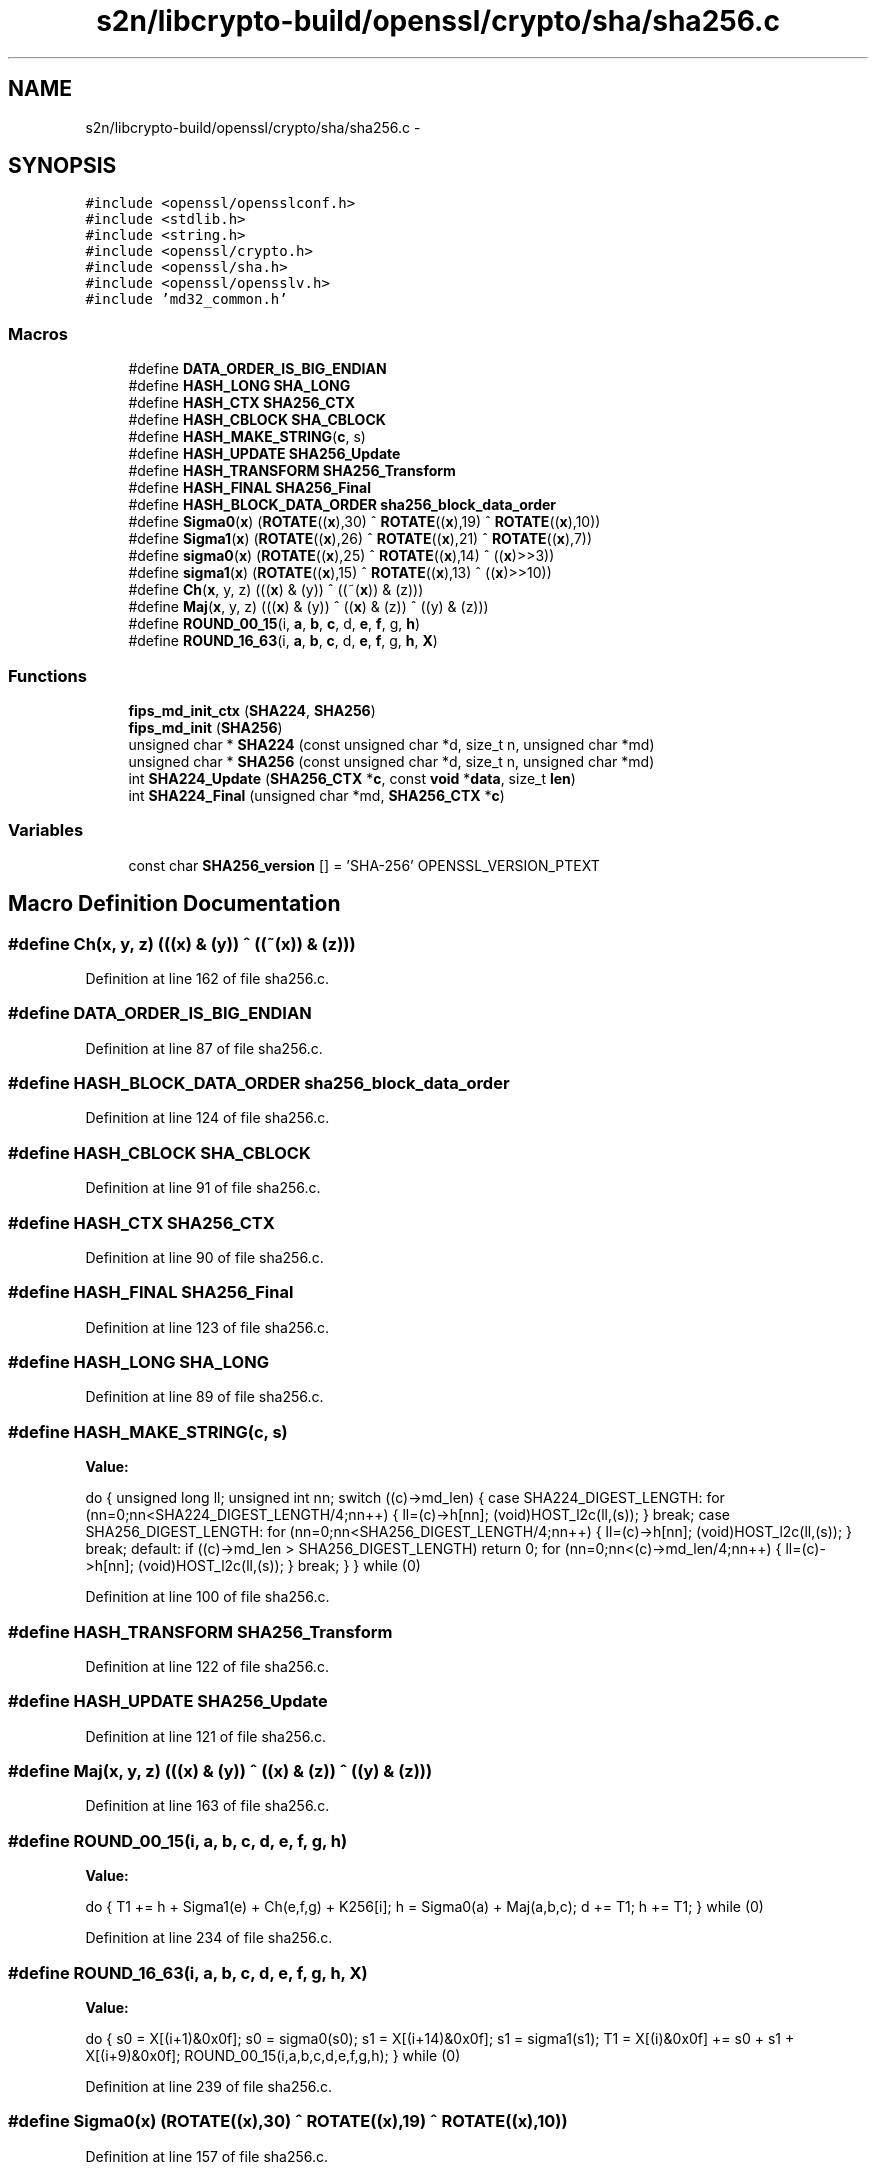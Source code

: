 .TH "s2n/libcrypto-build/openssl/crypto/sha/sha256.c" 3 "Thu Jun 30 2016" "s2n-openssl-doxygen" \" -*- nroff -*-
.ad l
.nh
.SH NAME
s2n/libcrypto-build/openssl/crypto/sha/sha256.c \- 
.SH SYNOPSIS
.br
.PP
\fC#include <openssl/opensslconf\&.h>\fP
.br
\fC#include <stdlib\&.h>\fP
.br
\fC#include <string\&.h>\fP
.br
\fC#include <openssl/crypto\&.h>\fP
.br
\fC#include <openssl/sha\&.h>\fP
.br
\fC#include <openssl/opensslv\&.h>\fP
.br
\fC#include 'md32_common\&.h'\fP
.br

.SS "Macros"

.in +1c
.ti -1c
.RI "#define \fBDATA_ORDER_IS_BIG_ENDIAN\fP"
.br
.ti -1c
.RI "#define \fBHASH_LONG\fP   \fBSHA_LONG\fP"
.br
.ti -1c
.RI "#define \fBHASH_CTX\fP   \fBSHA256_CTX\fP"
.br
.ti -1c
.RI "#define \fBHASH_CBLOCK\fP   \fBSHA_CBLOCK\fP"
.br
.ti -1c
.RI "#define \fBHASH_MAKE_STRING\fP(\fBc\fP,  s)  "
.br
.ti -1c
.RI "#define \fBHASH_UPDATE\fP   \fBSHA256_Update\fP"
.br
.ti -1c
.RI "#define \fBHASH_TRANSFORM\fP   \fBSHA256_Transform\fP"
.br
.ti -1c
.RI "#define \fBHASH_FINAL\fP   \fBSHA256_Final\fP"
.br
.ti -1c
.RI "#define \fBHASH_BLOCK_DATA_ORDER\fP   \fBsha256_block_data_order\fP"
.br
.ti -1c
.RI "#define \fBSigma0\fP(\fBx\fP)             (\fBROTATE\fP((\fBx\fP),30) ^ \fBROTATE\fP((\fBx\fP),19) ^ \fBROTATE\fP((\fBx\fP),10))"
.br
.ti -1c
.RI "#define \fBSigma1\fP(\fBx\fP)             (\fBROTATE\fP((\fBx\fP),26) ^ \fBROTATE\fP((\fBx\fP),21) ^ \fBROTATE\fP((\fBx\fP),7))"
.br
.ti -1c
.RI "#define \fBsigma0\fP(\fBx\fP)             (\fBROTATE\fP((\fBx\fP),25) ^ \fBROTATE\fP((\fBx\fP),14) ^ ((\fBx\fP)>>3))"
.br
.ti -1c
.RI "#define \fBsigma1\fP(\fBx\fP)             (\fBROTATE\fP((\fBx\fP),15) ^ \fBROTATE\fP((\fBx\fP),13) ^ ((\fBx\fP)>>10))"
.br
.ti -1c
.RI "#define \fBCh\fP(\fBx\fP,  y,  z)             (((\fBx\fP) & (y)) ^ ((~(\fBx\fP)) & (z)))"
.br
.ti -1c
.RI "#define \fBMaj\fP(\fBx\fP,  y,  z)           (((\fBx\fP) & (y)) ^ ((\fBx\fP) & (z)) ^ ((y) & (z)))"
.br
.ti -1c
.RI "#define \fBROUND_00_15\fP(i,  \fBa\fP,  \fBb\fP,  \fBc\fP,  d,  \fBe\fP,  \fBf\fP,  g,  \fBh\fP)                "
.br
.ti -1c
.RI "#define \fBROUND_16_63\fP(i,  \fBa\fP,  \fBb\fP,  \fBc\fP,  d,  \fBe\fP,  \fBf\fP,  g,  \fBh\fP,  \fBX\fP)            "
.br
.in -1c
.SS "Functions"

.in +1c
.ti -1c
.RI "\fBfips_md_init_ctx\fP (\fBSHA224\fP, \fBSHA256\fP)"
.br
.ti -1c
.RI "\fBfips_md_init\fP (\fBSHA256\fP)"
.br
.ti -1c
.RI "unsigned char * \fBSHA224\fP (const unsigned char *d, size_t n, unsigned char *md)"
.br
.ti -1c
.RI "unsigned char * \fBSHA256\fP (const unsigned char *d, size_t n, unsigned char *md)"
.br
.ti -1c
.RI "int \fBSHA224_Update\fP (\fBSHA256_CTX\fP *\fBc\fP, const \fBvoid\fP *\fBdata\fP, size_t \fBlen\fP)"
.br
.ti -1c
.RI "int \fBSHA224_Final\fP (unsigned char *md, \fBSHA256_CTX\fP *\fBc\fP)"
.br
.in -1c
.SS "Variables"

.in +1c
.ti -1c
.RI "const char \fBSHA256_version\fP [] = 'SHA\-256' OPENSSL_VERSION_PTEXT"
.br
.in -1c
.SH "Macro Definition Documentation"
.PP 
.SS "#define Ch(\fBx\fP, y, z)   (((\fBx\fP) & (y)) ^ ((~(\fBx\fP)) & (z)))"

.PP
Definition at line 162 of file sha256\&.c\&.
.SS "#define DATA_ORDER_IS_BIG_ENDIAN"

.PP
Definition at line 87 of file sha256\&.c\&.
.SS "#define HASH_BLOCK_DATA_ORDER   \fBsha256_block_data_order\fP"

.PP
Definition at line 124 of file sha256\&.c\&.
.SS "#define HASH_CBLOCK   \fBSHA_CBLOCK\fP"

.PP
Definition at line 91 of file sha256\&.c\&.
.SS "#define HASH_CTX   \fBSHA256_CTX\fP"

.PP
Definition at line 90 of file sha256\&.c\&.
.SS "#define HASH_FINAL   \fBSHA256_Final\fP"

.PP
Definition at line 123 of file sha256\&.c\&.
.SS "#define HASH_LONG   \fBSHA_LONG\fP"

.PP
Definition at line 89 of file sha256\&.c\&.
.SS "#define HASH_MAKE_STRING(\fBc\fP, s)"
\fBValue:\fP
.PP
.nf
do {    \
        unsigned long ll;               \
        unsigned int  nn;               \
        switch ((c)->md_len)            \
        {   case SHA224_DIGEST_LENGTH:  \
                for (nn=0;nn<SHA224_DIGEST_LENGTH/4;nn++)       \
                {   ll=(c)->h[nn]; (void)HOST_l2c(ll,(s));   }  \
                break;                  \
            case SHA256_DIGEST_LENGTH:  \
                for (nn=0;nn<SHA256_DIGEST_LENGTH/4;nn++)       \
                {   ll=(c)->h[nn]; (void)HOST_l2c(ll,(s));   }  \
                break;                  \
            default:                    \
                if ((c)->md_len > SHA256_DIGEST_LENGTH) \
                    return 0;                           \
                for (nn=0;nn<(c)->md_len/4;nn++)                \
                {   ll=(c)->h[nn]; (void)HOST_l2c(ll,(s));   }  \
                break;                  \
        }                               \
        } while (0)
.fi
.PP
Definition at line 100 of file sha256\&.c\&.
.SS "#define HASH_TRANSFORM   \fBSHA256_Transform\fP"

.PP
Definition at line 122 of file sha256\&.c\&.
.SS "#define HASH_UPDATE   \fBSHA256_Update\fP"

.PP
Definition at line 121 of file sha256\&.c\&.
.SS "#define Maj(\fBx\fP, y, z)   (((\fBx\fP) & (y)) ^ ((\fBx\fP) & (z)) ^ ((y) & (z)))"

.PP
Definition at line 163 of file sha256\&.c\&.
.SS "#define ROUND_00_15(i, \fBa\fP, \fBb\fP, \fBc\fP, d, \fBe\fP, \fBf\fP, g, \fBh\fP)"
\fBValue:\fP
.PP
.nf
do {    \
        T1 += h + Sigma1(e) + Ch(e,f,g) + K256[i];      \
        h = Sigma0(a) + Maj(a,b,c);                     \
        d += T1;        h += T1;                } while (0)
.fi
.PP
Definition at line 234 of file sha256\&.c\&.
.SS "#define ROUND_16_63(i, \fBa\fP, \fBb\fP, \fBc\fP, d, \fBe\fP, \fBf\fP, g, \fBh\fP, \fBX\fP)"
\fBValue:\fP
.PP
.nf
do {    \
        s0 = X[(i+1)&0x0f];     s0 = sigma0(s0);        \
        s1 = X[(i+14)&0x0f];    s1 = sigma1(s1);        \
        T1 = X[(i)&0x0f] += s0 + s1 + X[(i+9)&0x0f];    \
        ROUND_00_15(i,a,b,c,d,e,f,g,h);         } while (0)
.fi
.PP
Definition at line 239 of file sha256\&.c\&.
.SS "#define Sigma0(\fBx\fP)   (\fBROTATE\fP((\fBx\fP),30) ^ \fBROTATE\fP((\fBx\fP),19) ^ \fBROTATE\fP((\fBx\fP),10))"

.PP
Definition at line 157 of file sha256\&.c\&.
.SS "#define sigma0(\fBx\fP)   (\fBROTATE\fP((\fBx\fP),25) ^ \fBROTATE\fP((\fBx\fP),14) ^ ((\fBx\fP)>>3))"

.PP
Definition at line 159 of file sha256\&.c\&.
.SS "#define Sigma1(\fBx\fP)   (\fBROTATE\fP((\fBx\fP),26) ^ \fBROTATE\fP((\fBx\fP),21) ^ \fBROTATE\fP((\fBx\fP),7))"

.PP
Definition at line 158 of file sha256\&.c\&.
.SS "#define sigma1(\fBx\fP)   (\fBROTATE\fP((\fBx\fP),15) ^ \fBROTATE\fP((\fBx\fP),13) ^ ((\fBx\fP)>>10))"

.PP
Definition at line 160 of file sha256\&.c\&.
.SH "Function Documentation"
.PP 
.SS "fips_md_init (\fBSHA256\fP)"

.PP
Definition at line 34 of file sha256\&.c\&.
.SS "fips_md_init_ctx (\fBSHA224\fP, \fBSHA256\fP)"

.PP
Definition at line 19 of file sha256\&.c\&.
.SS "unsigned char* SHA224 (const unsigned char * d, size_t n, unsigned char * md)"

.PP
Definition at line 49 of file sha256\&.c\&.
.SS "int SHA224_Final (unsigned char * md, \fBSHA256_CTX\fP * c)"

.PP
Definition at line 82 of file sha256\&.c\&.
.SS "int SHA224_Update (\fBSHA256_CTX\fP * c, const \fBvoid\fP * data, size_t len)"

.PP
Definition at line 77 of file sha256\&.c\&.
.SS "unsigned char* SHA256 (const unsigned char * d, size_t n, unsigned char * md)"

.PP
Definition at line 63 of file sha256\&.c\&.
.SH "Variable Documentation"
.PP 
.SS "const char SHA256_version[] = 'SHA\-256' OPENSSL_VERSION_PTEXT"

.PP
Definition at line 17 of file sha256\&.c\&.
.SH "Author"
.PP 
Generated automatically by Doxygen for s2n-openssl-doxygen from the source code\&.
